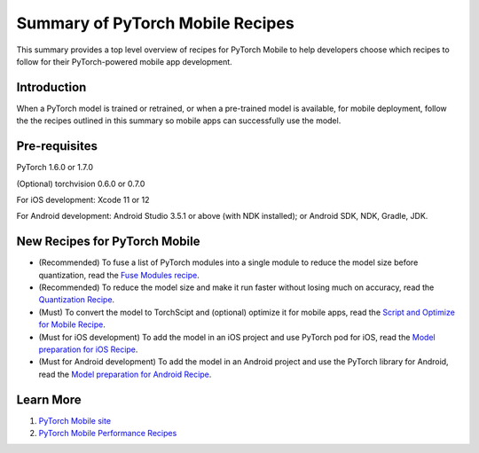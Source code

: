 Summary of PyTorch Mobile Recipes
=====================================

This summary provides a top level overview of recipes for PyTorch Mobile to help developers choose which recipes to follow for their PyTorch-powered mobile app development.

Introduction
----------------

When a PyTorch model is trained or retrained, or when a pre-trained model is available, for mobile deployment, follow the the recipes outlined in this summary so mobile apps can successfully use the model.

Pre-requisites
----------------

PyTorch 1.6.0 or 1.7.0

(Optional) torchvision 0.6.0 or 0.7.0

For iOS development: Xcode 11 or 12

For Android development: Android Studio 3.5.1 or above (with NDK installed); or Android SDK, NDK, Gradle, JDK.

New Recipes for PyTorch Mobile
--------------------------------

* (Recommended) To fuse a list of PyTorch modules into a single module to reduce the model size before quantization, read the `Fuse Modules recipe <fuse.html>`_.

* (Recommended) To reduce the model size and make it run faster without losing much on accuracy, read the `Quantization Recipe <quantization.html>`_.

* (Must) To convert the model to TorchScipt and (optional) optimize it for mobile apps, read the `Script and Optimize for Mobile Recipe <script_optimized.html>`_.

* (Must for iOS development) To add the model in an iOS project and use PyTorch pod for iOS, read the `Model preparation for iOS Recipe <model_preparation_ios.html>`_.

* (Must for Android development) To add the model in an Android project and use the PyTorch library for Android, read the `Model preparation for Android Recipe <model_preparation_android.html>`_.


Learn More
-----------------

1. `PyTorch Mobile site <https://pytorch.org/mobile>`_
2. `PyTorch Mobile Performance Recipes <https://tutorials.pytorch.kr/recipes/mobile_perf.html>`_
